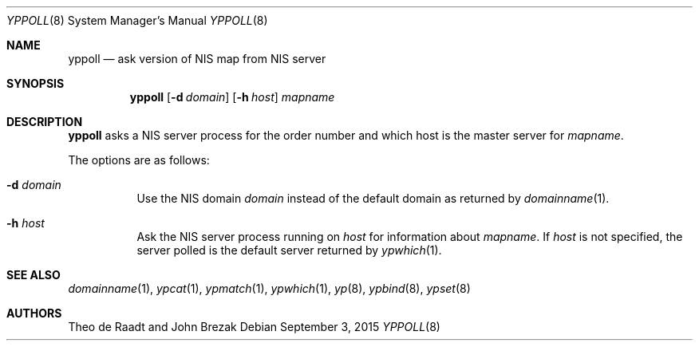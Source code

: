 .\"	$OpenBSD: yppoll.8,v 1.10 2014/09/08 01:27:56 schwarze Exp $
.\"	$NetBSD: yppoll.8,v 1.3 1996/02/28 01:23:12 thorpej Exp $
.\"
.\" Copyright (c) 1996 The NetBSD Foundation, Inc.
.\" All rights reserved.
.\"
.\" This code is derived from software contributed to The NetBSD Foundation
.\" by Jason R. Thorpe.
.\"
.\" Redistribution and use in source and binary forms, with or without
.\" modification, are permitted provided that the following conditions
.\" are met:
.\" 1. Redistributions of source code must retain the above copyright
.\"    notice, this list of conditions and the following disclaimer.
.\" 2. Redistributions in binary form must reproduce the above copyright
.\"    notice, this list of conditions and the following disclaimer in the
.\"    documentation and/or other materials provided with the distribution.
.\"
.\" THIS SOFTWARE IS PROVIDED BY THE NETBSD FOUNDATION, INC. AND CONTRIBUTORS
.\" ``AS IS'' AND ANY EXPRESS OR IMPLIED WARRANTIES, INCLUDING, BUT NOT LIMITED
.\" TO, THE IMPLIED WARRANTIES OF MERCHANTABILITY AND FITNESS FOR A PARTICULAR
.\" PURPOSE ARE DISCLAIMED.  IN NO EVENT SHALL THE REGENTS OR CONTRIBUTORS BE
.\" LIABLE FOR ANY DIRECT, INDIRECT, INCIDENTAL, SPECIAL, EXEMPLARY, OR
.\" CONSEQUENTIAL DAMAGES (INCLUDING, BUT NOT LIMITED TO, PROCUREMENT OF
.\" SUBSTITUTE GOODS OR SERVICES; LOSS OF USE, DATA, OR PROFITS; OR BUSINESS
.\" INTERRUPTION) HOWEVER CAUSED AND ON ANY THEORY OF LIABILITY, WHETHER IN
.\" CONTRACT, STRICT LIABILITY, OR TORT (INCLUDING NEGLIGENCE OR OTHERWISE)
.\" ARISING IN ANY WAY OUT OF THE USE OF THIS SOFTWARE, EVEN IF ADVISED OF THE
.\" POSSIBILITY OF SUCH DAMAGE.
.\" $FreeBSD: releng/11.0/usr.sbin/yppoll/yppoll.8 287424 2015-09-03 07:12:40Z araujo $
.\"
.Dd September 3, 2015
.Dt YPPOLL 8
.Os
.Sh NAME
.Nm yppoll
.Nd ask version of NIS map from NIS server
.Sh SYNOPSIS
.Nm yppoll
.Op Fl d Ar domain
.Op Fl h Ar host
.Ar mapname
.Sh DESCRIPTION
.Nm
asks a NIS server process for the order number and which host is the master
server for
.Ar mapname .
.Pp
The options are as follows:
.Bl -tag -width Ds
.It Fl d Ar domain
Use the NIS domain
.Ar domain
instead of the default domain as returned by
.Xr domainname 1 .
.It Fl h Ar host
Ask the NIS server process running on
.Ar host
for information about
.Ar mapname .
If
.Ar host
is not specified, the server polled is the default server returned by
.Xr ypwhich 1 .
.El
.Sh SEE ALSO
.Xr domainname 1 ,
.Xr ypcat 1 ,
.Xr ypmatch 1 ,
.Xr ypwhich 1 ,
.Xr yp 8 ,
.Xr ypbind 8 ,
.Xr ypset 8
.Sh AUTHORS
.An -nosplit
.An Theo de Raadt
and
.An John Brezak

